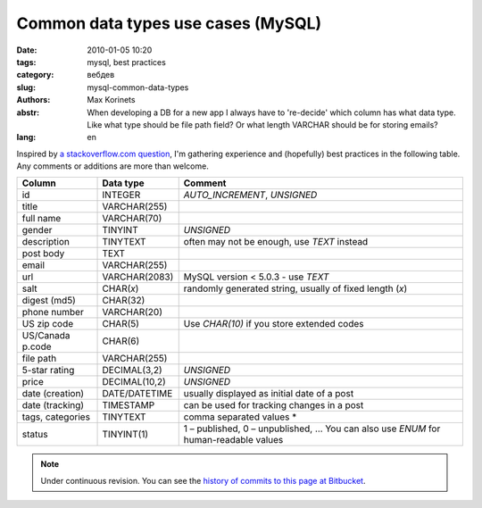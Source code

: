Common data types use cases (MySQL)
###################################

:date: 2010-01-05 10:20
:tags: mysql, best practices
:category: вебдев
:slug: mysql-common-data-types
:authors: Max Korinets
:abstr: When developing a DB for a new app I always have to 're-decide'
        which column has what data type. Like what type should be
        file path field? Or what length VARCHAR should be for storing
        emails?
:lang: en

Inspired by `a stackoverflow.com question <http://stackoverflow.com/questions/
354763/common-mysql-fields-and-their-appropriate-data-types#>`_, I'm gathering
experience and (hopefully) best practices in the following table. Any comments
or additions are more than welcome.

================  ===============  ============================================
Column            Data type        Comment
================  ===============  ============================================
id                INTEGER          `AUTO_INCREMENT`, `UNSIGNED`
title             VARCHAR(255)
full name         VARCHAR(70)
gender            TINYINT          `UNSIGNED`
description       TINYTEXT         often may not be enough, use `TEXT` instead
post body         TEXT
email             VARCHAR(255)
url               VARCHAR(2083)    MySQL version < 5.0.3 - use `TEXT`
salt              CHAR(*x*)        randomly generated string, usually of fixed
                                   length (*x*)
digest (md5)      CHAR(32)
phone number      VARCHAR(20)
US zip code       CHAR(5)          Use `CHAR(10)` if you store extended codes
US/Canada p.code  CHAR(6)
file path         VARCHAR(255)
5-star rating     DECIMAL(3,2)     `UNSIGNED`
price             DECIMAL(10,2)    `UNSIGNED`
date (creation)   DATE/DATETIME    usually displayed as initial date of a post
date (tracking)   TIMESTAMP        can be used for tracking changes in a post
tags, categories  TINYTEXT         comma separated values *
status            TINYINT(1)       1 – published, 0 – unpublished, …
                                   You can also use `ENUM` for human-readable
                                   values
================  ===============  ============================================

.. note::
   Under continuous revision. You can see the `history of commits to this page
   at Bitbucket <https://bitbucket.org/yentsun/yentsun.com/history-node/HEAD/
   content/mysql-common-data-types.rst?at=master>`_.